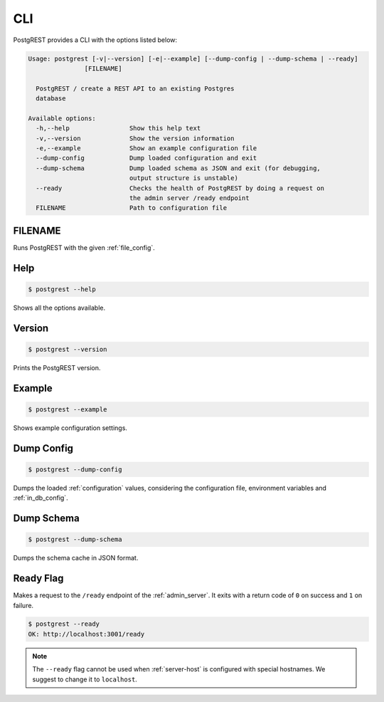 .. _cli:

CLI
===

PostgREST provides a CLI with the options listed below:

.. code:: text

  Usage: postgrest [-v|--version] [-e|--example] [--dump-config | --dump-schema | --ready]
                 [FILENAME]

    PostgREST / create a REST API to an existing Postgres
    database

  Available options:
    -h,--help                Show this help text
    -v,--version             Show the version information
    -e,--example             Show an example configuration file
    --dump-config            Dump loaded configuration and exit
    --dump-schema            Dump loaded schema as JSON and exit (for debugging,
                             output structure is unstable)
    --ready                  Checks the health of PostgREST by doing a request on
                             the admin server /ready endpoint
    FILENAME                 Path to configuration file

FILENAME
--------

Runs PostgREST with the given :ref:`file_config`.

Help
----

.. code:: bash

  $ postgrest --help

Shows all the options available.

Version
-------

.. code:: bash

  $ postgrest --version

Prints the PostgREST version.

Example
-------

.. code:: bash

  $ postgrest --example

Shows example configuration settings.

Dump Config
-----------

.. code:: bash

  $ postgrest --dump-config

Dumps the loaded :ref:`configuration` values, considering the configuration file, environment variables and :ref:`in_db_config`.

Dump Schema
-----------

.. code:: bash

  $ postgrest --dump-schema

Dumps the schema cache in JSON format.

Ready Flag
----------

Makes a request to the ``/ready`` endpoint of the :ref:`admin_server`. It exits with a return code of ``0`` on success and ``1`` on failure.

.. code-block:: bash

  $ postgrest --ready
  OK: http://localhost:3001/ready

.. note::

  The ``--ready`` flag cannot be used when :ref:`server-host` is configured with special hostnames. We suggest to change it to ``localhost``.
